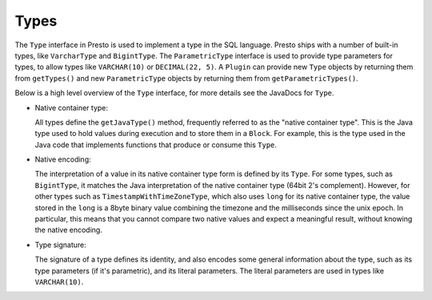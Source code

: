 =====
Types
=====

The ``Type`` interface in Presto is used to implement a type in the SQL language.
Presto ships with a number of built-in types, like ``VarcharType`` and ``BigintType``.
The ``ParametricType`` interface is used to provide type parameters for types, to
allow types like ``VARCHAR(10)`` or ``DECIMAL(22, 5)``. A ``Plugin`` can provide
new ``Type`` objects by returning them from ``getTypes()`` and new ``ParametricType``
objects by returning them from ``getParametricTypes()``.

Below is a high level overview of the ``Type`` interface, for more details see the
JavaDocs for ``Type``.

* Native container type:

  All types define the ``getJavaType()`` method, frequently referred to as the
  "native container type". This is the Java type used to hold values during execution
  and to store them in a ``Block``. For example, this is the type used in
  the Java code that implements functions that produce or consume this ``Type``.

* Native encoding:

  The interpretation of a value in its native container type form is defined by its
  ``Type``. For some types, such as ``BigintType``, it matches the Java
  interpretation of the native container type (64bit 2's complement). However, for other
  types such as ``TimestampWithTimeZoneType``, which also uses ``long`` for its
  native container type, the value stored in the ``long`` is a 8byte binary value
  combining the timezone and the milliseconds since the unix epoch. In particular,
  this means that you cannot compare two native values and expect a meaningful
  result, without knowing the native encoding.

* Type signature:

  The signature of a type defines its identity, and also encodes some general
  information about the type, such as its type parameters (if it's parametric),
  and its literal parameters. The literal parameters are used in types like
  ``VARCHAR(10)``.
